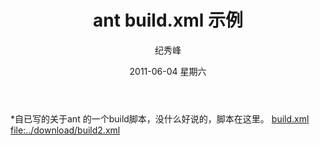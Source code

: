 # -*- coding:utf-8-unix -*-
#+LANGUAGE:  zh
#+TITLE: ant build.xml 示例 
#+AUTHOR:    纪秀峰
#+EMAIL:     jixiuf@gmail.com
#+DATE:      2011-06-04 星期六
#+KEYWORDS: ant java build.xml 
#+LANGUAGE:  zh
#+TAGS: :Java:

*自已写的关于ant 的一个build脚本，没什么好说的，脚本在这里。
[[file:../download/ant_build.xml][build.xml]]
[[file:../download/build2.xml]]
    
